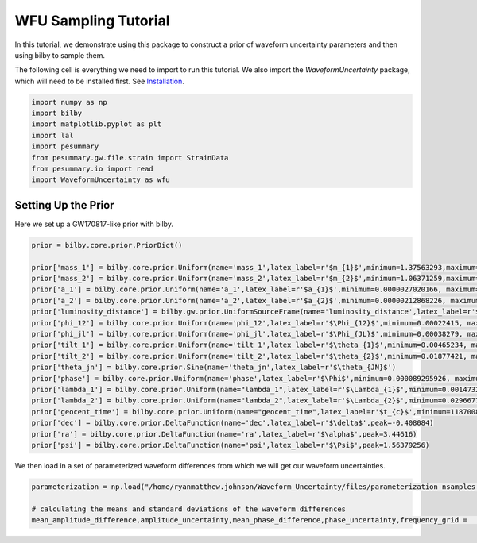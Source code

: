 WFU Sampling Tutorial
=====================

In this tutorial, we demonstrate using this package to construct a prior of waveform uncertainty parameters and then using bilby to sample them.

The following cell is everything we need to import to run this tutorial. We also import the `WaveformUncertainty` package, which will need to be installed first. See `Installation <https://waveformuncertainty.readthedocs.io/en/latest/installation.html#installation>`_.

.. code-block:: python

   import numpy as np
   import bilby
   import matplotlib.pyplot as plt
   import lal
   import pesummary
   from pesummary.gw.file.strain import StrainData
   from pesummary.io import read
   import WaveformUncertainty as wfu

Setting Up the Prior
--------------------
Here we set up a GW170817-like prior with bilby.

.. code-block:: python

   prior = bilby.core.prior.PriorDict()

   prior['mass_1'] = bilby.core.prior.Uniform(name='mass_1',latex_label=r'$m_{1}$',minimum=1.37563293,maximum=1.80367393)
   prior['mass_2'] = bilby.core.prior.Uniform(name='mass_2',latex_label=r'$m_{2}$',minimum=1.06371259,maximum=1.3758219)
   prior['a_1'] = bilby.core.prior.Uniform(name='a_1',latex_label=r'$a_{1}$',minimum=0.0000027020166, maximum=0.04999694)
   prior['a_2'] = bilby.core.prior.Uniform(name='a_2',latex_label=r'$a_{2}$',minimum=0.00000212868226, maximum=0.04998414)
   prior['luminosity_distance'] = bilby.gw.prior.UniformSourceFrame(name='luminosity_distance',latex_label=r'$d_{L}$',minimum=12.27167145, maximum=52.94141976, unit='Mpc')
   prior['phi_12'] = bilby.core.prior.Uniform(name='phi_12',latex_label=r'$\Phi_{12}$',minimum=0.00022415, maximum=6.28307139,boundary='periodic')
   prior['phi_jl'] = bilby.core.prior.Uniform(name='phi_jl',latex_label=r'$\Phi_{JL}$',minimum=0.00038279, maximum=6.28301577,boundary='periodic')
   prior['tilt_1'] = bilby.core.prior.Uniform(name='tilt_1',latex_label=r'$\theta_{1}$',minimum=0.00465234, maximum=3.12823758, boundary='periodic')
   prior['tilt_2'] = bilby.core.prior.Uniform(name='tilt_2',latex_label=r'$\theta_{2}$',minimum=0.01877421, maximum=3.13573364, boundary='periodic')
   prior['theta_jn'] = bilby.core.prior.Sine(name='theta_jn',latex_label=r'$\theta_{JN}$')
   prior['phase'] = bilby.core.prior.Uniform(name='phase',latex_label=r'$\Phi$',minimum=0.000089295926, maximum=6.2830611, boundary='periodic')
   prior['lambda_1'] = bilby.core.prior.Uniform(name="lambda_1",latex_label=r'$\Lambda_{1}$',minimum=0.00147326, maximum=3154.41685213)
   prior['lambda_2'] = bilby.core.prior.Uniform(name="lambda_2",latex_label=r'$\Lambda_{2}$',minimum=0.02966776, maximum=4598.76616739)
   prior['geocent_time'] = bilby.core.prior.Uniform(name="geocent_time",latex_label=r'$t_{c}$',minimum=1187008882.3, maximum=1187008882.5)
   prior['dec'] = bilby.core.prior.DeltaFunction(name='dec',latex_label=r'$\delta$',peak=-0.408084)
   prior['ra'] = bilby.core.prior.DeltaFunction(name='ra',latex_label=r'$\alpha$',peak=3.44616)
   prior['psi'] = bilby.core.prior.DeltaFunction(name='psi',latex_label=r'$\Psi$',peak=1.56379256)

We then load in a set of parameterized waveform differences from which we will get our waveform uncertainties.

.. code-block:: python

   parameterization = np.load("/home/ryanmatthew.johnson/Waveform_Uncertainty/files/parameterization_nsamples_1000.npy",allow_pickle=True)

   # calculating the means and standard deviations of the waveform differences
   mean_amplitude_difference,amplitude_uncertainty,mean_phase_difference,phase_uncertainty,frequency_grid =   wfu.uncertainties_from_parameterization(parameterization,linear=True,resolution=0.1)
